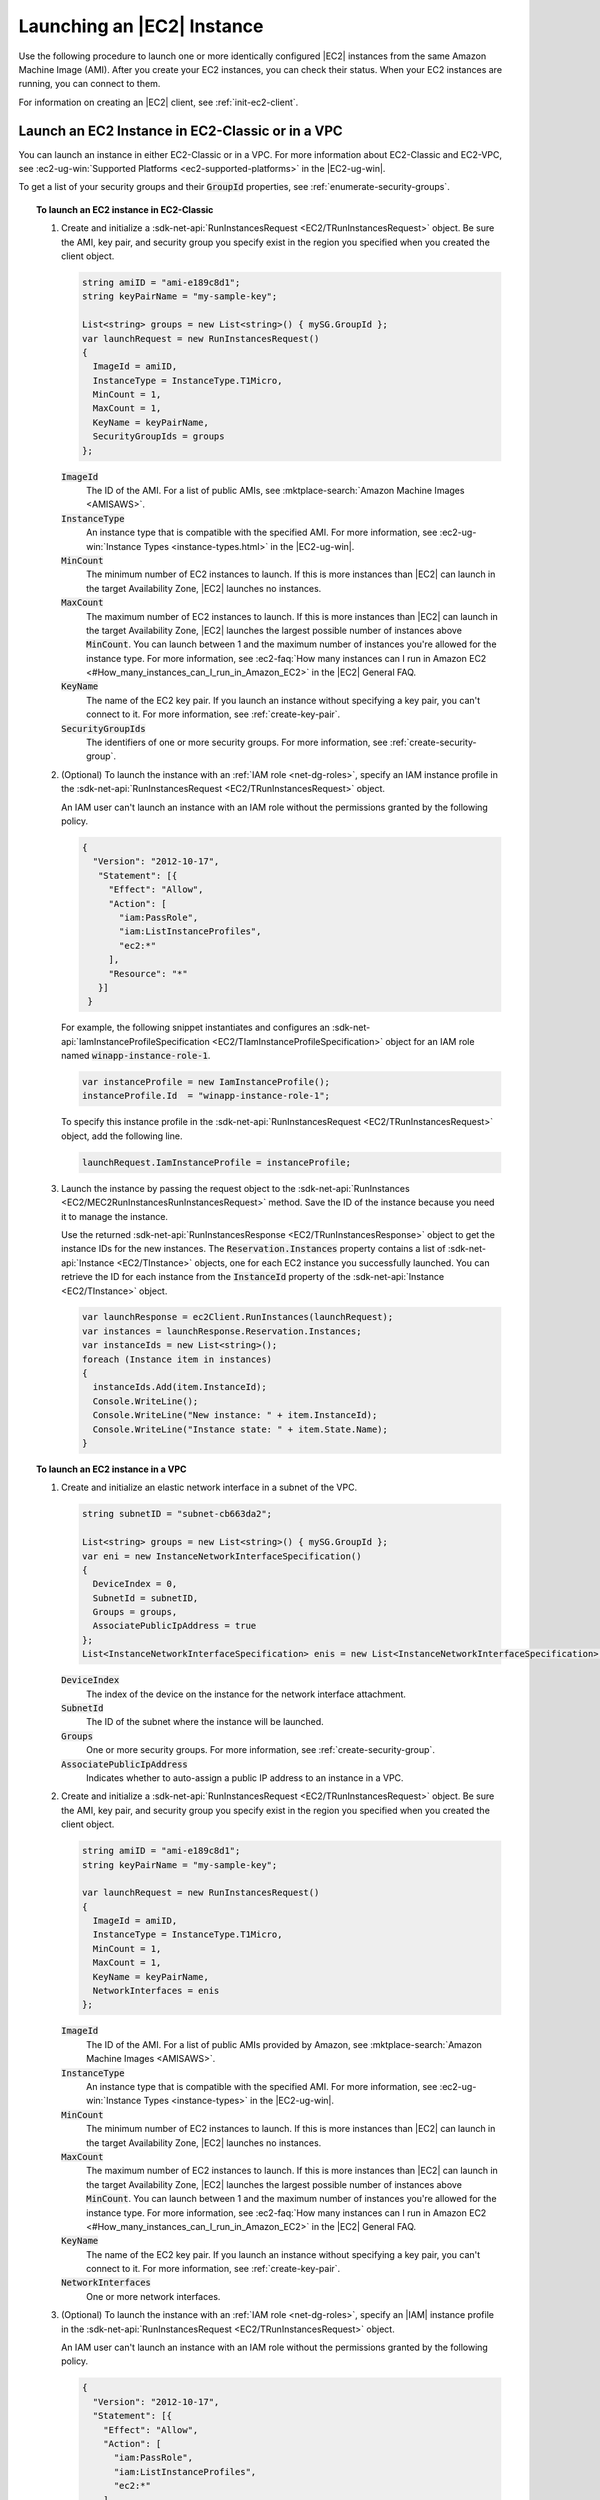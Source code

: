 .. Copyright 2010-2019 Amazon.com, Inc. or its affiliates. All Rights Reserved.

   This work is licensed under a Creative Commons Attribution-NonCommercial-ShareAlike 4.0
   International License (the "License"). You may not use this file except in compliance with the
   License. A copy of the License is located at http://creativecommons.org/licenses/by-nc-sa/4.0/.

   This file is distributed on an "AS IS" BASIS, WITHOUT WARRANTIES OR CONDITIONS OF ANY KIND,
   either express or implied. See the License for the specific language governing permissions and
   limitations under the License.

.. _run-instance:

###########################
Launching an |EC2| Instance
###########################

.. meta::
   :description: Use this .NET code example to learn how to launch an Amazon EC2 instance.
   :keywords: AWS SDK for .NET examples, EC2 instances

Use the following procedure to launch one or more identically configured |EC2| instances from the same
Amazon Machine Image (AMI). After you create your EC2 instances, you can check their status. When
your EC2 instances are running, you can connect to them.

For information on creating an |EC2| client, see :ref:`init-ec2-client`.

.. _launch-instance:

Launch an EC2 Instance in EC2-Classic or in a VPC
=================================================

You can launch an instance in either EC2-Classic or in a VPC. For more information about EC2-Classic
and EC2-VPC, see :ec2-ug-win:`Supported Platforms <ec2-supported-platforms>` in the |EC2-ug-win|.

To get a list of your security groups and their :code:`GroupId` properties, see :ref:`enumerate-security-groups`.

.. topic:: To launch an EC2 instance in EC2-Classic

    #. Create and initialize a :sdk-net-api:`RunInstancesRequest <EC2/TRunInstancesRequest>` object.
       Be sure the AMI, key pair, and security group you specify exist in the region you specified when
       you created the client object.

       .. code-block:: csharp

          string amiID = "ami-e189c8d1";
          string keyPairName = "my-sample-key";

          List<string> groups = new List<string>() { mySG.GroupId };
          var launchRequest = new RunInstancesRequest()
          {
            ImageId = amiID,
            InstanceType = InstanceType.T1Micro,
            MinCount = 1,
            MaxCount = 1,
            KeyName = keyPairName,
            SecurityGroupIds = groups
          };

       :code:`ImageId`
          The ID of the AMI. For a list of public AMIs, see
          :mktplace-search:`Amazon Machine Images <AMISAWS>`.

       :code:`InstanceType`
          An instance type that is compatible with the specified AMI. For more information, see
          :ec2-ug-win:`Instance Types <instance-types.html>` in the |EC2-ug-win|.

       :code:`MinCount`
          The minimum number of EC2 instances to launch. If this is more instances than |EC2| can
          launch in the target Availability Zone, |EC2| launches no instances.

       :code:`MaxCount`
          The maximum number of EC2 instances to launch. If this is more instances than |EC2| can
          launch in the target Availability Zone, |EC2| launches the largest possible number of
          instances above :code:`MinCount`. You can launch between 1 and the maximum number of
          instances you're allowed for the instance type. For more information, see
          :ec2-faq:`How many instances can I run in Amazon EC2 <#How_many_instances_can_I_run_in_Amazon_EC2>`
          in the |EC2| General FAQ.

       :code:`KeyName`
          The name of the EC2 key pair. If you launch an instance without specifying a key pair, you
          can't connect to it. For more information, see :ref:`create-key-pair`.

       :code:`SecurityGroupIds`
          The identifiers of one or more security groups. For more information, see
          :ref:`create-security-group`.

    #. (Optional) To launch the instance with an :ref:`IAM role <net-dg-roles>`, specify an IAM instance
       profile in the :sdk-net-api:`RunInstancesRequest <EC2/TRunInstancesRequest>` object.

       An IAM user can't launch an instance with an IAM role without the permissions granted by the
       following policy.

       .. code-block:: json

          {
            "Version": "2012-10-17",
             "Statement": [{
               "Effect": "Allow",
               "Action": [
                 "iam:PassRole",
                 "iam:ListInstanceProfiles",
                 "ec2:*"
               ],
               "Resource": "*"
             }]
           }

       For example, the following snippet instantiates and configures an
       :sdk-net-api:`IamInstanceProfileSpecification <EC2/TIamInstanceProfileSpecification>` object
       for an IAM role named :code:`winapp-instance-role-1`.

       .. code-block:: csharp

          var instanceProfile = new IamInstanceProfile();
          instanceProfile.Id  = "winapp-instance-role-1";

       To specify this instance profile in the :sdk-net-api:`RunInstancesRequest <EC2/TRunInstancesRequest>`
       object, add the following line.

       .. code-block:: csharp

          launchRequest.IamInstanceProfile = instanceProfile;

    #. Launch the instance by passing the request object to the
       :sdk-net-api:`RunInstances <EC2/MEC2RunInstancesRunInstancesRequest>` method. Save the
       ID of the instance because you need it to manage the instance.

       Use the returned :sdk-net-api:`RunInstancesResponse <EC2/TRunInstancesResponse>` object
       to get the instance IDs for the new instances. The :code:`Reservation.Instances` property
       contains a list of :sdk-net-api:`Instance <EC2/TInstance>` objects, one for each EC2
       instance you successfully launched. You can retrieve the ID for each instance from the
       :code:`InstanceId` property of the :sdk-net-api:`Instance <EC2/TInstance>` object.

       .. code-block:: csharp

          var launchResponse = ec2Client.RunInstances(launchRequest);
          var instances = launchResponse.Reservation.Instances;
          var instanceIds = new List<string>();
          foreach (Instance item in instances)
          {
            instanceIds.Add(item.InstanceId);
            Console.WriteLine();
            Console.WriteLine("New instance: " + item.InstanceId);
            Console.WriteLine("Instance state: " + item.State.Name);
          }

.. topic:: To launch an EC2 instance in a VPC

    #. Create and initialize an elastic network interface in a subnet of the VPC.

       .. code-block:: csharp

          string subnetID = "subnet-cb663da2";

          List<string> groups = new List<string>() { mySG.GroupId };
          var eni = new InstanceNetworkInterfaceSpecification()
          {
            DeviceIndex = 0,
            SubnetId = subnetID,
            Groups = groups,
            AssociatePublicIpAddress = true
          };
          List<InstanceNetworkInterfaceSpecification> enis = new List<InstanceNetworkInterfaceSpecification>() {eni};

       :code:`DeviceIndex`
           The index of the device on the instance for the network interface attachment.

       :code:`SubnetId`
           The ID of the subnet where the instance will be launched.

       :code:`Groups`
           One or more security groups. For more information, see :ref:`create-security-group`.

       :code:`AssociatePublicIpAddress`
           Indicates whether to auto-assign a public IP address to an instance in a VPC.

    #. Create and initialize a :sdk-net-api:`RunInstancesRequest <EC2/TRunInstancesRequest>`
       object. Be sure the AMI, key pair, and security group you specify exist in the region you
       specified when you created the client object.

       .. code-block:: csharp

           string amiID = "ami-e189c8d1";
           string keyPairName = "my-sample-key";

           var launchRequest = new RunInstancesRequest()
           {
             ImageId = amiID,
             InstanceType = InstanceType.T1Micro,
             MinCount = 1,
             MaxCount = 1,
             KeyName = keyPairName,
             NetworkInterfaces = enis
           };

       :code:`ImageId`
           The ID of the AMI. For a list of public AMIs provided by Amazon, see
           :mktplace-search:`Amazon Machine Images <AMISAWS>`.

       :code:`InstanceType`
           An instance type that is compatible with the specified AMI. For more information, see
           :ec2-ug-win:`Instance Types <instance-types>` in the |EC2-ug-win|.

       :code:`MinCount`
           The minimum number of EC2 instances to launch. If this is more instances than |EC2| can
           launch in the target Availability Zone, |EC2| launches no instances.

       :code:`MaxCount`
           The maximum number of EC2 instances to launch. If this is more instances than |EC2| can
           launch in the target Availability Zone, |EC2| launches the largest possible number of
           instances above :code:`MinCount`. You can launch between 1 and the maximum number of
           instances you're allowed for the instance type. For more information, see
           :ec2-faq:`How many instances can I run in Amazon EC2 <#How_many_instances_can_I_run_in_Amazon_EC2>`
           in the |EC2| General FAQ.

       :code:`KeyName`
           The name of the EC2 key pair. If you launch an instance without specifying a key pair, you
           can't connect to it. For more information, see :ref:`create-key-pair`.

       :code:`NetworkInterfaces`
           One or more network interfaces.

    #. (Optional) To launch the instance with an :ref:`IAM role <net-dg-roles>`, specify an |IAM| instance
       profile in the :sdk-net-api:`RunInstancesRequest <EC2/TRunInstancesRequest>` object.

       An IAM user can't launch an instance with an IAM role without the permissions granted by the
       following policy.

       .. code-block:: json

           {
             "Version": "2012-10-17",
             "Statement": [{
               "Effect": "Allow",
               "Action": [
                 "iam:PassRole",
                 "iam:ListInstanceProfiles",
                 "ec2:*"
               ],
               "Resource": "*"
             }]
           }

       For example, the following snippet instantiates and configures an
       :sdk-net-api:`IamInstanceProfileSpecification <EC2/TIamInstanceProfileSpecification>` object
       for an IAM role named :code:`winapp-instance-role-1`.

       .. code-block:: csharp

          var instanceProfile = new IamInstanceProfileSpecification();
          instanceProfile.Name  = "winapp-instance-role-1";

       To specify this instance profile in the :sdk-net-api:`RunInstancesRequest <EC2/TRunInstancesRequest>`
       object, add the following line.

       .. code-block:: csharp

          launchRequest.IamInstanceProfile = instanceProfile;

    #. Launch the instances by passing the request object to the
       :sdk-net-api:`RunInstances <EC2/MEC2RunInstancesRunInstancesRequest>` method. Save the
       IDs of the instances because you need them to manage the instances.

       Use the returned :sdk-net-api:`RunInstancesResponse <EC2/TRunInstancesResponse>` object
       to get a list of instance IDs for the new instances. The :code:`Reservation.Instances` property
       contains a list of :sdk-net-api:`Instance <EC2/TInstance>` objects, one for each EC2
       instance you successfully launched. You can retrieve the ID for each instance from the
       :code:`InstanceId` property of the :sdk-net-api:`Instance <EC2/TInstance>` object.

       .. code-block:: csharp

          RunInstancesResponse launchResponse = ec2Client.RunInstances(launchRequest);

          List<String> instanceIds = new List<string>();
          foreach (Instance instance in launchResponse.Reservation.Instances)
          {
            Console.WriteLine(instance.InstanceId);
            instanceIds.Add(instance.InstanceId);
          }


.. _check-instance-state:

Check the State of Your Instance
================================

Use the following procedure to get the current state of your instance. Initially, your instance is
in the :code:`pending` state. You can connect to your instance after it enters the :code:`running`
state.

#. Create and configure a :sdk-net-api:`DescribeInstancesRequest <EC2/TDescribeInstancesRequest>`
   object and assign your instance's instance ID to the :code:`InstanceIds` property. You can also
   use the :code:`Filter` property to limit the request to certain instances, such as instances with a
   particular user-specified tag.

   .. code-block:: csharp

      var instanceRequest = new DescribeInstancesRequest();
      instanceRequest.InstanceIds = new List<string>();
      instanceRequest.InstanceIds.Add(instanceId);

#. Call the :sdk-net-api:`DescribeInstances <EC2/MEC2DescribeInstancesDescribeInstancesRequest>`
   method, and pass it the request object from step 1. The method returns a
   :sdk-net-api:`DescribeInstancesResponse <EC2/TDescribeInstancesResponse>` object that
   contains information about the instance.

   .. code-block:: csharp

      var response = ec2Client.DescribeInstances(instanceRequest);

#. The :code:`DescribeInstancesResponse.Reservations` property contains a list of reservations. In this
   case, there is only one reservation. Each reservation contains a list of :code:`Instance`
   objects. Again, in this case, there is only one instance. You can get the instance's status from
   the :code:`State` property.

   .. code-block:: csharp

      Console.WriteLine(response.Reservations[0].Instances[0].State.Name);


.. _connect-to-instance:

Connect to Your Running Instance
================================

After an instance is running, you can remotely connect to it by using the appropriate remote client.

For Linux instances, use an SSH client. You must ensure that the instance\'s SSH port (22) is open to
traffic. You will need the instance\'s public IP address or public DNS name and the private portion
of the key pair used to launch the instance. For more information, see
:ec2-ug:`Connecting to Your Linux Instance <AccessingInstances>` in the |EC2-ug|.

For Windows instances, use an RDP client. You must ensure the instance\'s RDP port (3389) is open to
traffic. You will need the instance\'s public IP address or public DNS name and the administrator
password. The administrator password is obtained with the
:sdk-net-api:`GetPasswordData <EC2/MEC2GetPasswordDataGetPasswordDataRequest>` and
:sdk-net-api:`GetPasswordDataResult.GetDecryptedPassword <EC2/MGetPasswordDataResponseGetDecryptedPasswordString>`
methods, which require the private portion of the key pair used to launch the instance. For more
information, see :ec2-ug-win:`Connecting to Your Windows Instance Using RDP <connecting_to_windows_instance>` in the |EC2-ug-win|. The following example demonstrates how to get the password for a Windows instance.

.. code-block:: csharp

    public static string GetWindowsPassword(
      AmazonEC2Client ec2Client,
      string instanceId,
      FileInfo privateKeyFile)
    {
      string password = "";

      var request = new GetPasswordDataRequest();
      request.InstanceId = instanceId;

      var response = ec2Client.GetPasswordData(request);
      if (null != response.PasswordData)
      {
        using (StreamReader sr = new StreamReader(privateKeyFile.FullName))
        {
          string privateKeyData = sr.ReadToEnd();
          password = response.GetDecryptedPassword(privateKeyData);
        }
      }
      else
      {
        Console.WriteLine("The password is not available. The password for " +
          "instance {0} is either not ready, or it is not a Windows instance.",
          instanceId);
      }

      return password;
    }

When you no longer need your EC2 instance, see :ref:`terminate-instance`.
